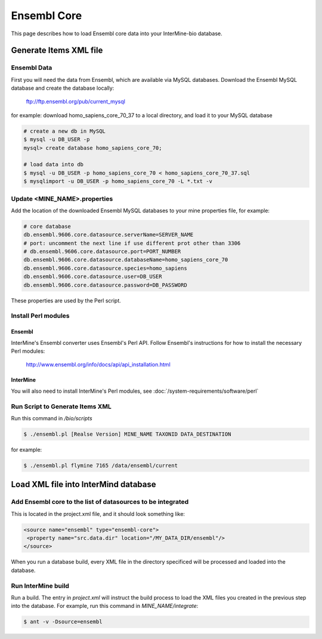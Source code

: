 Ensembl Core
=============

This page describes how to load Ensembl core data into your InterMine-bio database.


Generate Items XML file
----------------------------------------


Ensembl Data
~~~~~~~~~~~~~


First you will need the data from Ensembl, which are available via MySQL databases.  Download the Ensembl MySQL database and create the database locally:

  ftp://ftp.ensembl.org/pub/current_mysql 

for example:
download homo_sapiens_core_70_37 to a local directory, and load it to your MySQL database

.. code-block:: bash

  # create a new db in MySQL
  $ mysql -u DB_USER -p
  mysql> create database homo_sapiens_core_70;

  # load data into db
  $ mysql -u DB_USER -p homo_sapiens_core_70 < homo_sapiens_core_70_37.sql
  $ mysqlimport -u DB_USER -p homo_sapiens_core_70 -L *.txt -v


Update <MINE_NAME>.properties
~~~~~~~~~~~~~~~~~~~~~~~~~~~~~~~~~~~~~~~

Add the location of the downloaded Ensembl MySQL databases to your mine properties file, for example:

.. code-block:: properties

  # core database
  db.ensembl.9606.core.datasource.serverName=SERVER_NAME
  # port: uncomment the next line if use different prot other than 3306
  # db.ensembl.9606.core.datasource.port=PORT_NUMBER
  db.ensembl.9606.core.datasource.databaseName=homo_sapiens_core_70
  db.ensembl.9606.core.datasource.species=homo_sapiens
  db.ensembl.9606.core.datasource.user=DB_USER
  db.ensembl.9606.core.datasource.password=DB_PASSWORD

These properties are used by the Perl script.

Install Perl modules
~~~~~~~~~~~~~~~~~~~~~~~~~~~~~~~~~~~~~~~

Ensembl
^^^^^^^^^^

InterMine's Ensembl converter uses Ensembl's Perl API.  Follow Ensembl's instructions for how to install the necessary Perl modules:

  http://www.ensembl.org/info/docs/api/api_installation.html

InterMine
^^^^^^^^^^

You will also need to install InterMine's Perl modules, see :doc:`/system-requirements/software/perl`


Run Script to Generate Items XML
~~~~~~~~~~~~~~~~~~~~~~~~~~~~~~~~~~~~~

Run this command in `/bio/scripts`

.. code-block:: bash

  $ ./ensembl.pl [Realse Version] MINE_NAME TAXONID DATA_DESTINATION

for example:
      
.. code-block:: bash

  $ ./ensembl.pl flymine 7165 /data/ensembl/current

Load XML file into InterMind database
--------------------------------------------------


Add Ensembl core to the list of datasources to be integrated
~~~~~~~~~~~~~~~~~~~~~~~~~~~~~~~~~~~~~~~~~~~~~~~~~~~~~~~~~~~~~~~~~~~~~~~~~~~~~~

This is located in the project.xml file, and it should look something like:

.. code-block:: xml

    <source name="ensembl" type="ensembl-core"> 
     <property name="src.data.dir" location="/MY_DATA_DIR/ensembl"/> 
    </source> 

When you run a database build, every XML file in the directory specificed will be processed and loaded into the database. 


Run InterMine build
~~~~~~~~~~~~~~~~~~~~~~~~~~

Run a build.  The entry in `project.xml` will instruct the build process to load the XML files you created in the previous step into the database.  For example, run this command in `MINE_NAME/integrate`:
      
.. code-block:: bash

  $ ant -v -Dsource=ensembl 

.. index:: Ensembl
